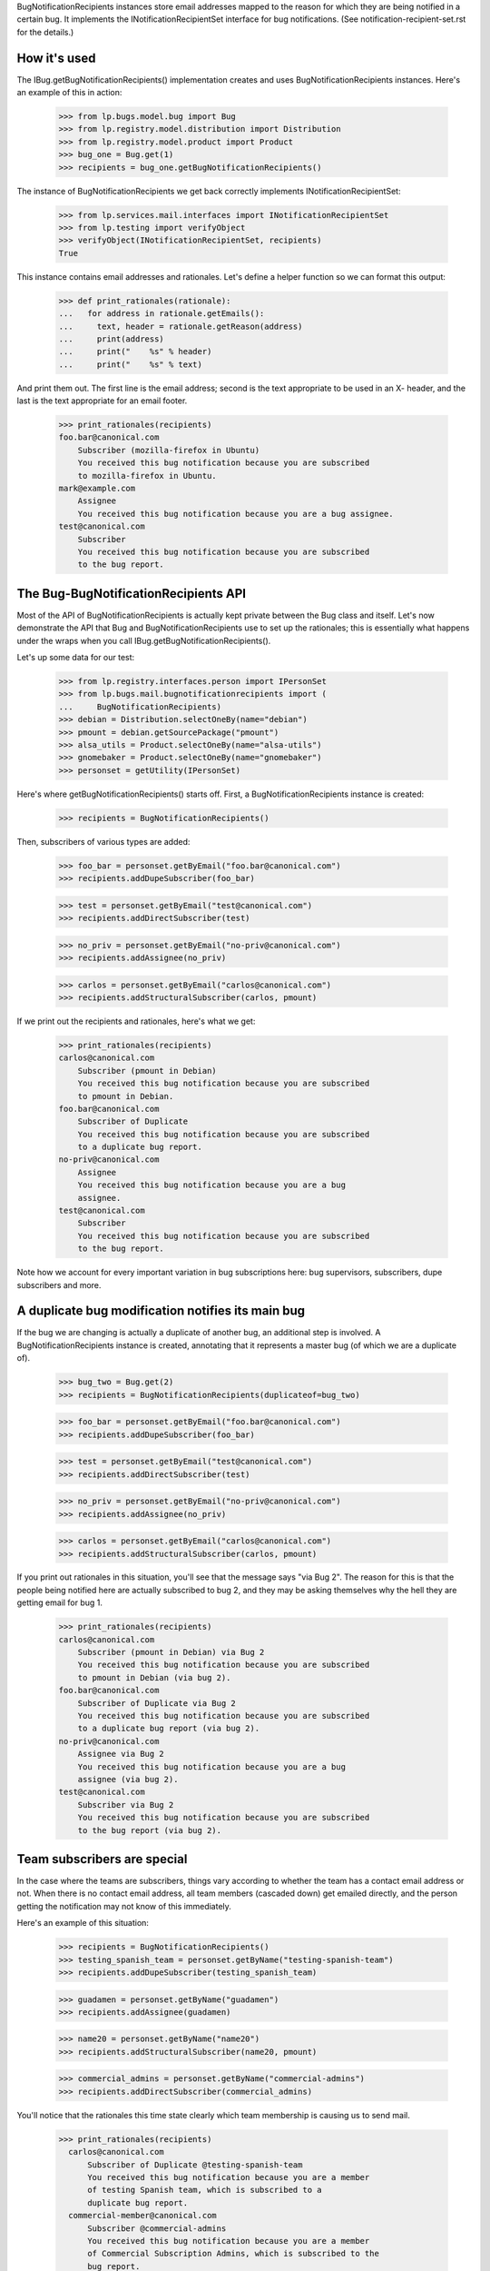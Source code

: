
BugNotificationRecipients instances store email addresses mapped to the
reason for which they are being notified in a certain bug. It implements
the INotificationRecipientSet interface for bug notifications. (See
notification-recipient-set.rst for the details.)

How it's used
=============

The IBug.getBugNotificationRecipients() implementation creates and uses
BugNotificationRecipients instances. Here's an example of this in
action:

    >>> from lp.bugs.model.bug import Bug
    >>> from lp.registry.model.distribution import Distribution
    >>> from lp.registry.model.product import Product
    >>> bug_one = Bug.get(1)
    >>> recipients = bug_one.getBugNotificationRecipients()

The instance of BugNotificationRecipients we get back correctly
implements INotificationRecipientSet:

    >>> from lp.services.mail.interfaces import INotificationRecipientSet
    >>> from lp.testing import verifyObject
    >>> verifyObject(INotificationRecipientSet, recipients)
    True

This instance contains email addresses and rationales. Let's define a
helper function so we can format this output:

    >>> def print_rationales(rationale):
    ...   for address in rationale.getEmails():
    ...     text, header = rationale.getReason(address)
    ...     print(address)
    ...     print("    %s" % header)
    ...     print("    %s" % text)

And print them out. The first line is the email address; second is the
text appropriate to be used in an X- header, and the last is the text
appropriate for an email footer.

    >>> print_rationales(recipients)
    foo.bar@canonical.com
        Subscriber (mozilla-firefox in Ubuntu)
        You received this bug notification because you are subscribed
        to mozilla-firefox in Ubuntu.
    mark@example.com
        Assignee
        You received this bug notification because you are a bug assignee.
    test@canonical.com
        Subscriber
        You received this bug notification because you are subscribed
        to the bug report.

The Bug-BugNotificationRecipients API
=====================================

Most of the API of BugNotificationRecipients is actually kept private
between the Bug class and itself. Let's now demonstrate the API that Bug
and BugNotificationRecipients use to set up the rationales; this is
essentially what happens under the wraps when you call
IBug.getBugNotificationRecipients().

Let's up some data for our test:

    >>> from lp.registry.interfaces.person import IPersonSet
    >>> from lp.bugs.mail.bugnotificationrecipients import (
    ...     BugNotificationRecipients)
    >>> debian = Distribution.selectOneBy(name="debian")
    >>> pmount = debian.getSourcePackage("pmount")
    >>> alsa_utils = Product.selectOneBy(name="alsa-utils")
    >>> gnomebaker = Product.selectOneBy(name="gnomebaker")
    >>> personset = getUtility(IPersonSet)

Here's where getBugNotificationRecipients() starts off. First, a
BugNotificationRecipients instance is created:

    >>> recipients = BugNotificationRecipients()

Then, subscribers of various types are added:

    >>> foo_bar = personset.getByEmail("foo.bar@canonical.com")
    >>> recipients.addDupeSubscriber(foo_bar)

    >>> test = personset.getByEmail("test@canonical.com")
    >>> recipients.addDirectSubscriber(test)

    >>> no_priv = personset.getByEmail("no-priv@canonical.com")
    >>> recipients.addAssignee(no_priv)

    >>> carlos = personset.getByEmail("carlos@canonical.com")
    >>> recipients.addStructuralSubscriber(carlos, pmount)

If we print out the recipients and rationales, here's what we get:

    >>> print_rationales(recipients)
    carlos@canonical.com
        Subscriber (pmount in Debian)
        You received this bug notification because you are subscribed
        to pmount in Debian.
    foo.bar@canonical.com
        Subscriber of Duplicate
        You received this bug notification because you are subscribed
        to a duplicate bug report.
    no-priv@canonical.com
        Assignee
        You received this bug notification because you are a bug
        assignee.
    test@canonical.com
        Subscriber
        You received this bug notification because you are subscribed
        to the bug report.

Note how we account for every important variation in bug subscriptions
here: bug supervisors, subscribers, dupe subscribers and more.

A duplicate bug modification notifies its main bug
==================================================

If the bug we are changing is actually a duplicate of another bug, an
additional step is involved. A BugNotificationRecipients instance is
created, annotating that it represents a master bug (of which we are a
duplicate of).

    >>> bug_two = Bug.get(2)
    >>> recipients = BugNotificationRecipients(duplicateof=bug_two)

    >>> foo_bar = personset.getByEmail("foo.bar@canonical.com")
    >>> recipients.addDupeSubscriber(foo_bar)

    >>> test = personset.getByEmail("test@canonical.com")
    >>> recipients.addDirectSubscriber(test)

    >>> no_priv = personset.getByEmail("no-priv@canonical.com")
    >>> recipients.addAssignee(no_priv)

    >>> carlos = personset.getByEmail("carlos@canonical.com")
    >>> recipients.addStructuralSubscriber(carlos, pmount)

If you print out rationales in this situation, you'll see that the
message says "via Bug 2". The reason for this is that the people being
notified here are actually subscribed to bug 2, and they may be asking
themselves why the hell they are getting email for bug 1.

    >>> print_rationales(recipients)
    carlos@canonical.com
        Subscriber (pmount in Debian) via Bug 2
        You received this bug notification because you are subscribed
        to pmount in Debian (via bug 2).
    foo.bar@canonical.com
        Subscriber of Duplicate via Bug 2
        You received this bug notification because you are subscribed
        to a duplicate bug report (via bug 2).
    no-priv@canonical.com
        Assignee via Bug 2
        You received this bug notification because you are a bug
        assignee (via bug 2).
    test@canonical.com
        Subscriber via Bug 2
        You received this bug notification because you are subscribed
        to the bug report (via bug 2).

Team subscribers are special
============================

In the case where the teams are subscribers, things vary according to
whether the team has a contact email address or not. When there is no
contact email address, all team members (cascaded down) get emailed
directly, and the person getting the notification may not know of this
immediately.

Here's an example of this situation:

    >>> recipients = BugNotificationRecipients()
    >>> testing_spanish_team = personset.getByName("testing-spanish-team")
    >>> recipients.addDupeSubscriber(testing_spanish_team)

    >>> guadamen = personset.getByName("guadamen")
    >>> recipients.addAssignee(guadamen)

    >>> name20 = personset.getByName("name20")
    >>> recipients.addStructuralSubscriber(name20, pmount)

    >>> commercial_admins = personset.getByName("commercial-admins")
    >>> recipients.addDirectSubscriber(commercial_admins)

You'll notice that the rationales this time state clearly which team
membership is causing us to send mail.

    >>> print_rationales(recipients)
      carlos@canonical.com
          Subscriber of Duplicate @testing-spanish-team
          You received this bug notification because you are a member
          of testing Spanish team, which is subscribed to a
          duplicate bug report.
      commercial-member@canonical.com
          Subscriber @commercial-admins
          You received this bug notification because you are a member
          of Commercial Subscription Admins, which is subscribed to the
          bug report.
      foo.bar@canonical.com
          Subscriber of Duplicate @testing-spanish-team
          You received this bug notification because you are a member
          of testing Spanish team, which is subscribed to a
          duplicate bug report.
      kurem@debian.cz
          Subscriber of Duplicate @testing-spanish-team
          You received this bug notification because you are a member
          of testing Spanish team, which is subscribed to a
          duplicate bug report.
      mark@example.com
          Subscriber of Duplicate @testing-spanish-team
          You received this bug notification because you are a member
          of testing Spanish team, which is subscribed to a
          duplicate bug report.
      support@ubuntu.com
          Assignee @guadamen
          You received this bug notification because you are a member
          of GuadaMen, which is a bug assignee.
      test@canonical.com
          Subscriber (pmount in Debian) @name20
          You received this bug notification because you are a member
          of Warty Security Team, which is subscribed to pmount in
          Debian.
      tsukimi@quaqua.net
          Subscriber of Duplicate @testing-spanish-team
          You received this bug notification because you are a member
          of testing Spanish team, which is subscribed to a
          duplicate bug report.

This doesn't help the end-user too much if they're a member of this team
indirectly (for instance, if they're a member of a team which is in turn a
member of another team); however, in that case, the user can still visit
the team page and see the membership graph directly. This may be worth
fixing in the future.

First impressions stick
=======================

Another important property of BugNotificationRecipients is that the
first rationale presented to it is the one that is presented -- even if
the recipient has multiple reasons for which they might be emailed. Here's
a pathological example:

    >>> recipients = BugNotificationRecipients()
    >>> recipients.addDirectSubscriber(test)
    >>> recipients.addAssignee(test)
    >>> recipients.addDirectSubscriber(foo_bar)

This guy is emailed because they're a direct subscriber, an assignee and an
upstream registrant. However, if we ask the rationales instance:

    >>> print_rationales(recipients)
    foo.bar@canonical.com
        Subscriber
        You received this bug notification because you are subscribed
        to the bug report.
    test@canonical.com
        Subscriber
        You received this bug notification because you are subscribed
        to the bug report.

Only the first rationale is presented. This is the case even if we
update this set of recipients with another one:

    >>> recipients2 = BugNotificationRecipients()
    >>> recipients2.addDupeSubscriber(test)
    >>> recipients2.update(recipients)

The rationales for test@canonical.com in the 'recipients' instance just
don't matter:

    >>> print_rationales(recipients2)
    foo.bar@canonical.com
        Subscriber
        You received this bug notification because you are subscribed
        to the bug report.
    test@canonical.com
        Subscriber of Duplicate
        You received this bug notification because you are subscribed
        to a duplicate bug report.

This may be seen as a limitation, but you don't want a 10-line rationale
footer for people who are central to Launchpad, so for now it's the way
it is.
